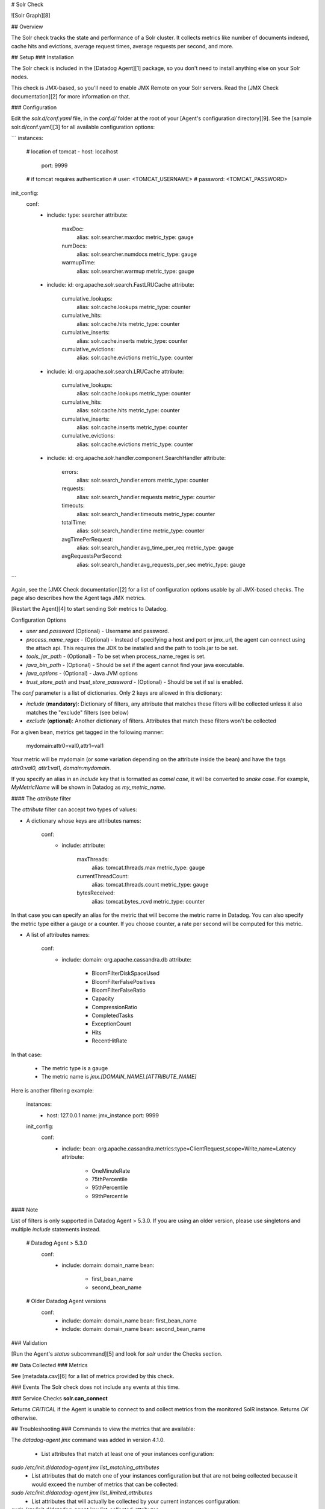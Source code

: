 # Solr Check

![Solr Graph][8]

## Overview

The Solr check tracks the state and performance of a Solr cluster. It collects metrics like number of documents indexed, cache hits and evictions, average request times, average requests per second, and more.

## Setup
### Installation

The Solr check is included in the [Datadog Agent][1] package, so you don't need to install anything else on your Solr nodes.

This check is JMX-based, so you'll need to enable JMX Remote on your Solr servers. Read the [JMX Check documentation][2] for more information on that.

### Configuration

Edit the `solr.d/conf.yaml` file, in the `conf.d/` folder at the root of your [Agent's configuration directory][9]. See the [sample solr.d/conf.yaml][3] for all available configuration options:

```
instances:
  # location of tomcat
  - host: localhost
    port: 9999

  # if tomcat requires authentication
  #   user: <TOMCAT_USERNAME>
  #   password: <TOMCAT_PASSWORD>

init_config:
  conf:
    - include:
      type: searcher
      attribute:
        maxDoc:
          alias: solr.searcher.maxdoc
          metric_type: gauge
        numDocs:
          alias: solr.searcher.numdocs
          metric_type: gauge
        warmupTime:
          alias: solr.searcher.warmup
          metric_type: gauge
    - include:
      id: org.apache.solr.search.FastLRUCache
      attribute:
        cumulative_lookups:
          alias: solr.cache.lookups
          metric_type: counter
        cumulative_hits:
          alias: solr.cache.hits
          metric_type: counter
        cumulative_inserts:
          alias: solr.cache.inserts
          metric_type: counter
        cumulative_evictions:
          alias: solr.cache.evictions
          metric_type: counter
    - include:
      id: org.apache.solr.search.LRUCache
      attribute:
        cumulative_lookups:
          alias: solr.cache.lookups
          metric_type: counter
        cumulative_hits:
          alias: solr.cache.hits
          metric_type: counter
        cumulative_inserts:
          alias: solr.cache.inserts
          metric_type: counter
        cumulative_evictions:
          alias: solr.cache.evictions
          metric_type: counter
    - include:
      id: org.apache.solr.handler.component.SearchHandler
      attribute:
        errors:
          alias: solr.search_handler.errors
          metric_type: counter
        requests:
          alias: solr.search_handler.requests
          metric_type: counter
        timeouts:
          alias: solr.search_handler.timeouts
          metric_type: counter
        totalTime:
          alias: solr.search_handler.time
          metric_type: counter
        avgTimePerRequest:
          alias: solr.search_handler.avg_time_per_req
          metric_type: gauge
        avgRequestsPerSecond:
          alias: solr.search_handler.avg_requests_per_sec
          metric_type: gauge
```

Again, see the [JMX Check documentation][2] for a list of configuration options usable by all JMX-based checks. The page also describes how the Agent tags JMX metrics.

[Restart the Agent][4] to start sending Solr metrics to Datadog.

Configuration Options

* `user` and `password` (Optional) - Username and password.
* `process_name_regex` - (Optional) - Instead of specifying a host and port or jmx_url, the agent can connect using the attach api. This requires the JDK to be installed and the path to tools.jar to be set.
* `tools_jar_path` - (Optional) - To be set when process_name_regex is set.
* `java_bin_path` - (Optional) - Should be set if the agent cannot find your java executable.
* `java_options` - (Optional) - Java JVM options
* `trust_store_path` and `trust_store_password` - (Optional) - Should be set if ssl is enabled.

The `conf` parameter is a list of dictionaries. Only 2 keys are allowed in this dictionary:

* `include` (**mandatory**): Dictionary of filters, any attribute that matches these filters will be collected unless it also matches the "exclude" filters (see below)
* `exclude` (**optional**): Another dictionary of filters. Attributes that match these filters won't be collected

For a given bean, metrics get tagged in the following manner:

    mydomain:attr0=val0,attr1=val1

Your metric will be mydomain (or some variation depending on the attribute inside the bean) and have the tags `attr0:val0, attr1:val1, domain:mydomain`.

If you specify an alias in an `include` key that is formatted as *camel case*, it will be converted to *snake case*. For example, `MyMetricName` will be shown in Datadog as `my_metric_name`.

#### The `attribute` filter

The `attribute` filter can accept two types of values:

* A dictionary whose keys are attributes names:

      conf:
        - include:
          attribute:
            maxThreads:
              alias: tomcat.threads.max
              metric_type: gauge
            currentThreadCount:
              alias: tomcat.threads.count
              metric_type: gauge
            bytesReceived:
              alias: tomcat.bytes_rcvd
              metric_type: counter


In that case you can specify an alias for the metric that will become the metric name in Datadog. You can also specify the metric type either a gauge or a counter. If you choose counter, a rate per second will be computed for this metric.

* A list of attributes names:

      conf:
        - include:
          domain: org.apache.cassandra.db
          attribute:
            - BloomFilterDiskSpaceUsed
            - BloomFilterFalsePositives
            - BloomFilterFalseRatio
            - Capacity
            - CompressionRatio
            - CompletedTasks
            - ExceptionCount
            - Hits
            - RecentHitRate


In that case:

  * The metric type is a gauge
  * The metric name is `jmx.\[DOMAIN_NAME].\[ATTRIBUTE_NAME]`

Here is another filtering example:

    instances:
      - host: 127.0.0.1
        name: jmx_instance
        port: 9999

    init_config:
      conf:
        - include:
          bean: org.apache.cassandra.metrics:type=ClientRequest,scope=Write,name=Latency
          attribute:
            - OneMinuteRate
            - 75thPercentile
            - 95thPercentile
            - 99thPercentile


#### Note

List of filters is only supported in Datadog Agent > 5.3.0. If you are using an older version, please use singletons and multiple `include` statements instead.

    # Datadog Agent > 5.3.0
      conf:
        - include:
          domain: domain_name
          bean:
            - first_bean_name
            - second_bean_name

    # Older Datadog Agent versions
      conf:
        - include:
          domain: domain_name
          bean: first_bean_name
        - include:
          domain: domain_name
          bean: second_bean_name


### Validation

[Run the Agent's `status` subcommand][5] and look for `solr` under the Checks section.

## Data Collected
### Metrics

See [metadata.csv][6] for a list of metrics provided by this check.

### Events
The Solr check does not include any events at this time.

### Service Checks
**solr.can_connect**

Returns `CRITICAL` if the Agent is unable to connect to and collect metrics from the monitored SolR instance. Returns `OK` otherwise.


## Troubleshooting
### Commands to view the metrics that are available:

The `datadog-agent jmx` command was added in version 4.1.0.

  * List attributes that match at least one of your instances configuration:
`sudo /etc/init.d/datadog-agent jmx list_matching_attributes`
  * List attributes that do match one of your instances configuration but that are not being collected because it would exceed the number of metrics that can be collected:
`sudo /etc/init.d/datadog-agent jmx list_limited_attributes`
  * List attributes that will actually be collected by your current instances configuration:
`sudo /etc/init.d/datadog-agent jmx list_collected_attributes`
  * List attributes that don't match any of your instances configuration:
`sudo /etc/init.d/datadog-agent jmx list_not_matching_attributes`
  * List every attributes available that has a type supported by JMXFetch:
`sudo /etc/init.d/datadog-agent jmx list_everything`
  * Start the collection of metrics based on your current configuration and display them in the console:
`sudo /etc/init.d/datadog-agent jmx collect`

## Further Reading
### Parsing a string value into a number
If your jmxfetch returns only string values like **false** and **true** and you want to transform it into a Datadog gauge metric for advanced usages. For instance if you want the following equivalence for your jmxfetch:

```
"myJmxfetch:false" = myJmxfetch:0
"myJmxfetch:true" = myJmxfetch:1
```

You may use the `attribute` filter as follow:

```
...
    attribute:
          myJmxfetch:
            alias: your_metric_name
            metric_type: gauge
            values:
              "false": 0
              "true": 1
```


[1]: https://app.datadoghq.com/account/settings#agent
[2]: https://docs.datadoghq.com/integrations/java/
[3]: https://github.com/DataDog/integrations-core/blob/master/solr/datadog_checks/solr/data/conf.yaml.example
[4]: https://docs.datadoghq.com/agent/faq/agent-commands/#start-stop-restart-the-agent
[5]: https://docs.datadoghq.com/agent/faq/agent-commands/#agent-status-and-information
[6]: https://github.com/DataDog/integrations-core/blob/master/solr/metadata.csv
[8]: https://raw.githubusercontent.com/DataDog/integrations-core/master/solr/images/solrgraph.png
[9]: https://docs.datadoghq.com/agent/faq/agent-configuration-files/#agent-configuration-directory


